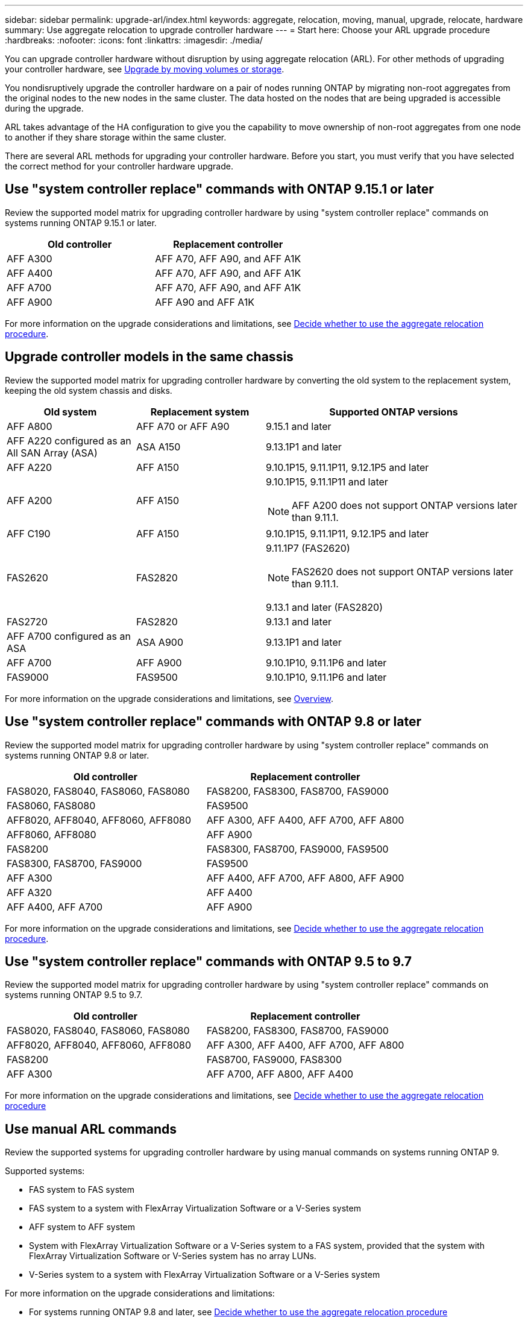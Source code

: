 ---
sidebar: sidebar
permalink: upgrade-arl/index.html
keywords:  aggregate, relocation, moving, manual, upgrade, relocate, hardware
summary: Use aggregate relocation to upgrade controller hardware
---
= Start here: Choose your ARL upgrade procedure
:hardbreaks:
:nofooter:
:icons: font
:linkattrs:
:imagesdir: ./media/

[.lead]
You can upgrade controller hardware without disruption by using aggregate relocation (ARL). For other methods of upgrading your controller hardware, see link:../upgrade/upgrade-decide-to-use-this-guide.html[Upgrade by moving volumes or storage].

You nondisruptively upgrade the controller hardware on a pair of nodes running ONTAP by migrating non-root aggregates from the original nodes to the new nodes in the same cluster. The data hosted on the nodes that are being upgraded is accessible during the upgrade.

ARL takes advantage of the HA configuration to give you the capability to move ownership of non-root aggregates from one node to another if they share storage within the same cluster.

There are several ARL methods for upgrading your controller hardware. Before you start, you must verify that you have selected the correct method for your controller hardware upgrade. 

== Use "system controller replace" commands with ONTAP 9.15.1 or later

Review the supported model matrix for upgrading controller hardware by using "system controller replace" commands on systems running ONTAP 9.15.1 or later. 

|===
|Old controller |Replacement controller

|AFF A300
|AFF A70, AFF A90, and AFF A1K

|AFF A400
|AFF A70, AFF A90, and AFF A1K

|AFF A700
|AFF A70, AFF A90, and AFF A1K

|AFF A900
|AFF A90 and AFF A1K

|===

For more information on the upgrade considerations and limitations, see link:../upgrade-arl-auto-app-9151/decide_to_use_the_aggregate_relocation_guide.html[Decide whether to use the aggregate relocation procedure].

== Upgrade controller models in the same chassis
Review the supported model matrix for upgrading controller hardware by converting the old system to the replacement system, keeping the old system chassis and disks.

[cols=3*,options="header",cols="20,20,40"]
|===
|Old system |Replacement system |Supported ONTAP versions

|AFF A800
|AFF A70 or AFF A90
|9.15.1 and later
|AFF A220 configured as an All SAN Array (ASA) 
|ASA A150
|9.13.1P1 and later
|AFF A220
|AFF A150
|9.10.1P15, 9.11.1P11, 9.12.1P5 and later
|AFF A200
|AFF A150
a|9.10.1P15, 9.11.1P11 and later 

NOTE: AFF A200 does not support ONTAP versions later than 9.11.1.
|AFF C190
|AFF A150
|9.10.1P15, 9.11.1P11, 9.12.1P5 and later 

|FAS2620 
|FAS2820
a|9.11.1P7 (FAS2620)

NOTE: FAS2620 does not support ONTAP versions later than 9.11.1.

9.13.1 and later (FAS2820)
|FAS2720 |FAS2820	
|9.13.1 and later
|AFF A700 configured as an ASA 
|ASA A900
|9.13.1P1 and later
|AFF A700 
|AFF A900
|9.10.1P10, 9.11.1P6 and later
|FAS9000 |FAS9500
|9.10.1P10, 9.11.1P6 and later
|===

For more information on the upgrade considerations and limitations, see link:../upgrade-arl-auto-affa900/index.html[Overview].

== Use "system controller replace" commands with ONTAP 9.8 or later

Review the supported model matrix for upgrading controller hardware by using "system controller replace" commands on systems running ONTAP 9.8 or later.

|===
|Old controller |Replacement controller

|FAS8020, FAS8040, FAS8060, FAS8080
|FAS8200, FAS8300, FAS8700, FAS9000

|FAS8060, FAS8080
|FAS9500

|AFF8020, AFF8040, AFF8060, AFF8080
|AFF A300, AFF A400, AFF A700, AFF A800

|AFF8060, AFF8080
|AFF A900

|FAS8200
|FAS8300, FAS8700, FAS9000, FAS9500

|FAS8300, FAS8700, FAS9000
|FAS9500

|AFF A300
|AFF A400, AFF A700, AFF A800, AFF A900

|AFF A320
|AFF A400

|AFF A400, AFF A700
|AFF A900
|===

For more information on the upgrade considerations and limitations, see link:../upgrade-arl-auto-app/decide_to_use_the_aggregate_relocation_guide.html[Decide whether to use the aggregate relocation procedure].

== Use "system controller replace" commands with ONTAP 9.5 to 9.7

Review the supported model matrix for upgrading controller hardware by using "system controller replace" commands on systems running ONTAP 9.5 to 9.7.

[cols="50,50"]
|===
|Old controller |Replacement controller

|FAS8020, FAS8040, FAS8060, FAS8080
|FAS8200, FAS8300, FAS8700, FAS9000
|AFF8020, AFF8040, AFF8060, AFF8080
|AFF A300, AFF A400, AFF A700, AFF A800
|FAS8200
|FAS8700, FAS9000, FAS8300
|AFF A300
|AFF A700, AFF A800, AFF A400
|===

For more information on the upgrade considerations and limitations, see link:../upgrade-arl-auto/decide_to_use_the_aggregate_relocation_guide.html[Decide whether to use the aggregate relocation procedure]

== Use manual ARL commands

Review the supported systems for upgrading controller hardware by using manual commands on systems running ONTAP 9.

Supported systems:

* FAS system to FAS system
* FAS system to a system with FlexArray Virtualization Software or a V-Series system
* AFF system to AFF system
* System with FlexArray Virtualization Software or a V-Series system to a FAS system, provided that the system with FlexArray Virtualization Software or V-Series system has no array LUNs.
* V-Series system to a system with FlexArray Virtualization Software or a V-Series system

For more information on the upgrade considerations and limitations:

* For systems running ONTAP 9.8 and later, see link:../upgrade-arl-manual-app/decide_to_use_arl_guide.html[Decide whether to use the aggregate relocation procedure]
* For systems running ONTAP 9.7 and earlier, see link:../upgrade-arl-manual/decide_to_use_arl_guide.html[Decide whether to use the aggregate relocation procedure] 
 
// 2023 SEP 6, AFFFASDOC-78
// 24 FEB 2021:  formatted from CMS
